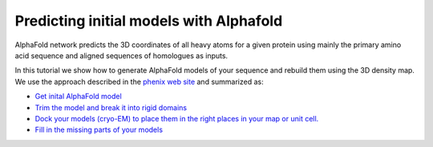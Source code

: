 Predicting initial models with Alphafold
========================================

AlphaFold network predicts the 3D coordinates of all heavy atoms for a given protein using mainly the primary amino acid sequence and aligned sequences of homologues as inputs. 

In this tutorial we show how to generate AlphaFold models of your sequence and rebuild them using the 3D density map. We use the approach described in the `phenix web site <https://phenix-online.org/documentation/reference/alphafold.html>`_ and summarized as:

* `Get inital AlphaFold model <initialModel.html>`_
* `Trim the model and break it into rigid domains <breakRigidDomains.html>`_
* `Dock your models (cryo-EM) to place them in the right places in your map or unit cell. <dock.html>`_
* `Fill in the missing parts of your models <fill.html>`_
